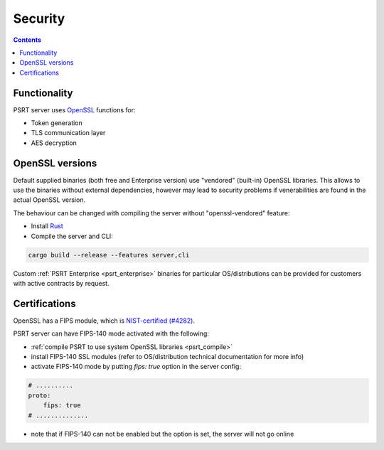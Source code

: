 Security
********

.. contents::

Functionality
=============

PSRT server uses `OpenSSL <https://www.openssl.org>`_ functions for:

* Token generation
* TLS communication layer
* AES decryption

OpenSSL versions
================

Default supplied binaries (both free and Enterprise version) use "vendored"
(built-in) OpenSSL libraries. This allows to use the binaries without external
dependencies, however may lead to security problems if venerabilities are found
in the actual OpenSSL version.

.. _psrt_compile:

The behaviour can be changed with compiling the server without
"openssl-vendored" feature:

* Install `Rust <https://www.rust-lang.org/tools/install>`_

* Compile the server and CLI:

.. code:: shell

    cargo build --release --features server,cli

Custom :ref:`PSRT Enterprise <psrt_enterprise>` binaries for particular
OS/distributions can be provided for customers with active contracts by
request.

Certifications
==============

OpenSSL has a FIPS module, which is `NIST-certified (#4282)
<https://csrc.nist.gov/projects/cryptographic-module-validation-program/certificate/4282>`_.

PSRT server can have FIPS-140 mode activated with the following:

* :ref:`compile PSRT to use system OpenSSL libraries <psrt_compile>`

* install FIPS-140 SSL modules (refer to OS/distribution technical
  documentation for more info)

* activate FIPS-140 mode by putting *fips: true* option in the server config:

.. code:: yaml

    # ..........
    proto:
        fips: true
    # ..............

* note that if FIPS-140 can not be enabled but the option is set, the server
  will not go online
